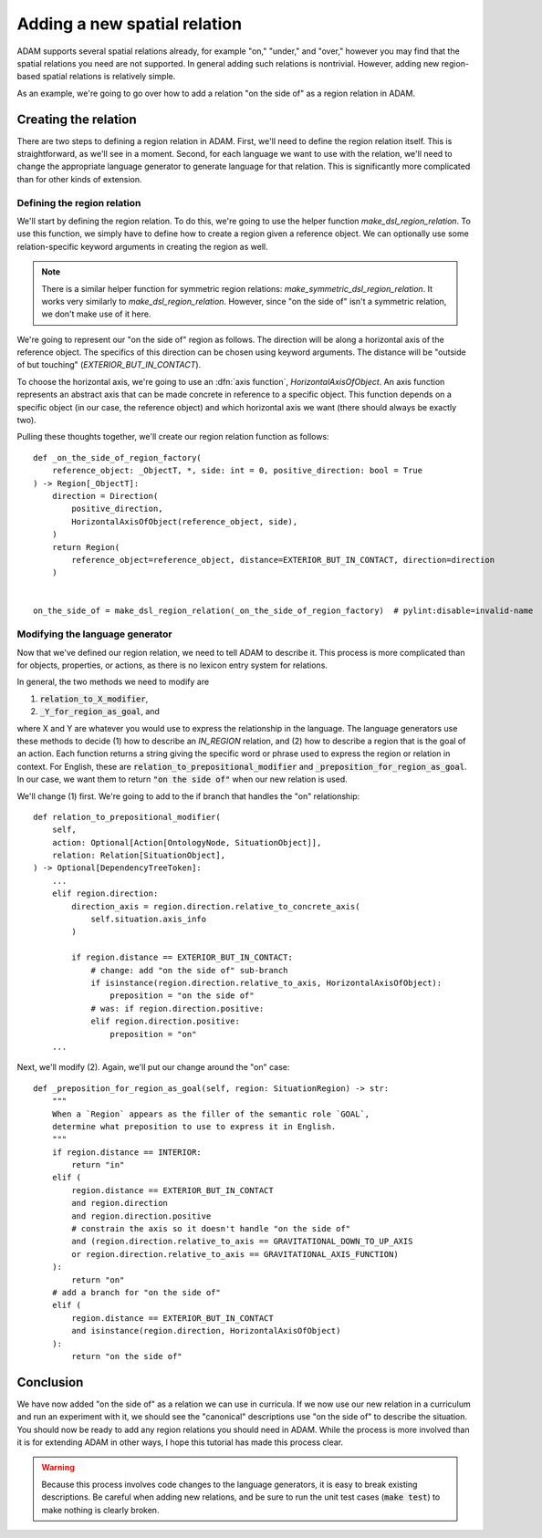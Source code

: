 #############################
Adding a new spatial relation
#############################

ADAM supports several spatial relations already,
for example "on," "under," and "over,"
however you may find that the spatial relations you need are not supported.
In general adding such relations is nontrivial.
However, adding new region-based spatial relations is relatively simple.

As an example,
we're going to go over how to add a relation "on the side of"
as a region relation in ADAM.

***********************
Creating the relation
***********************

There are two steps to defining a region relation in ADAM.
First, we'll need to define the region relation itself.
This is straightforward, as we'll see in a moment.
Second, for each language we want to use with the relation,
we'll need to change the appropriate language generator to generate language for that relation.
This is significantly more complicated than for other kinds of extension.

Defining the region relation
----------------------------

We'll start by defining the region relation.
To do this, we're going to use the helper function `make_dsl_region_relation`.
To use this function, we simply have to define how to create a region given a reference object.
We can optionally use some relation-specific keyword arguments in creating the region as well.

.. note::

   There is a similar helper function for symmetric region relations:
   `make_symmetric_dsl_region_relation`.
   It works very similarly to `make_dsl_region_relation`.
   However, since "on the side of" isn't a symmetric relation, we don't make use of it here.

We're going to represent our "on the side of" region as follows.
The direction will be along a horizontal axis of the reference object.
The specifics of this direction can be chosen using keyword arguments.
The distance will be "outside of but touching" (`EXTERIOR_BUT_IN_CONTACT`).

To choose the horizontal axis, we're going to use an :dfn:`axis function`, `HorizontalAxisOfObject`.
An axis function represents an abstract axis
that can be made concrete in reference to a specific object.
This function depends on a specific object (in our case, the reference object)
and which horizontal axis we want (there should always be exactly two).

..
  Is it true that there should always be exactly two in ADAM?

Pulling these thoughts together, we'll create our region relation function as follows::

    def _on_the_side_of_region_factory(
        reference_object: _ObjectT, *, side: int = 0, positive_direction: bool = True
    ) -> Region[_ObjectT]:
        direction = Direction(
            positive_direction,
            HorizontalAxisOfObject(reference_object, side),
        )
        return Region(
            reference_object=reference_object, distance=EXTERIOR_BUT_IN_CONTACT, direction=direction
        )


    on_the_side_of = make_dsl_region_relation(_on_the_side_of_region_factory)  # pylint:disable=invalid-name

Modifying the language generator
--------------------------------

Now that we've defined our region relation,
we need to tell ADAM to describe it.
This process is more complicated than for objects, properties, or actions,
as there is no lexicon entry system for relations.

In general, the two methods we need to modify are

1. :code:`relation_to_X_modifier`,
2. :code:`_Y_for_region_as_goal`, and

where X and Y are whatever you would use to express the relationship in the language.
The language generators use these methods to decide
(1) how to describe an `IN_REGION` relation,
and (2) how to describe a region that is the goal of an action.
Each function returns a string giving the specific word or phrase
used to express the region or relation in context.
For English, these are :code:`relation_to_prepositional_modifier` and :code:`_preposition_for_region_as_goal`.
In our case, we want them to return :code:`"on the side of"` when our new relation is used.

..
  Should we mention that X = Y = localiser for Chinese?
  Not sure it's relevant since we're not modifying the Chinese language generator.

..
  This section feels rushed,
  but at the same time it feels like it would be "too much" to describe the code changes precisely,
  since the methods involved have so many branches.
  Let me know if there's anything more you think I should describe here.

We'll change (1) first. We're going to add to the if branch that handles the "on" relationship::

    def relation_to_prepositional_modifier(
        self,
        action: Optional[Action[OntologyNode, SituationObject]],
        relation: Relation[SituationObject],
    ) -> Optional[DependencyTreeToken]:
        ...
        elif region.direction:
            direction_axis = region.direction.relative_to_concrete_axis(
                self.situation.axis_info
            )

            if region.distance == EXTERIOR_BUT_IN_CONTACT:
                # change: add "on the side of" sub-branch
                if isinstance(region.direction.relative_to_axis, HorizontalAxisOfObject):
                    preposition = "on the side of"
                # was: if region.direction.positive:
                elif region.direction.positive:
                    preposition = "on"
        ...

Next, we'll modify (2). Again, we'll put our change around the "on" case::

    def _preposition_for_region_as_goal(self, region: SituationRegion) -> str:
        """
        When a `Region` appears as the filler of the semantic role `GOAL`,
        determine what preposition to use to express it in English.
        """
        if region.distance == INTERIOR:
            return "in"
        elif (
            region.distance == EXTERIOR_BUT_IN_CONTACT
            and region.direction
            and region.direction.positive
            # constrain the axis so it doesn't handle "on the side of"
            and (region.direction.relative_to_axis == GRAVITATIONAL_DOWN_TO_UP_AXIS
            or region.direction.relative_to_axis == GRAVITATIONAL_AXIS_FUNCTION)
        ):
            return "on"
        # add a branch for "on the side of"
        elif (
            region.distance == EXTERIOR_BUT_IN_CONTACT
            and isinstance(region.direction, HorizontalAxisOfObject)
        ):
            return "on the side of"

**********
Conclusion
**********

We have now added "on the side of" as a relation we can use in curricula.
If we now use our new relation in a curriculum and run an experiment with it,
we should see the "canonical" descriptions use "on the side of" to describe the situation.
You should now be ready to add any region relations you should need in ADAM.
While the process is more involved than it is for extending ADAM in other ways,
I hope this tutorial has made this process clear.

.. warning::

   Because this process involves code changes to the language generators,
   it is easy to break existing descriptions.
   Be careful when adding new relations,
   and be sure to run the unit test cases (:code:`make test`)
   to make nothing is clearly broken.